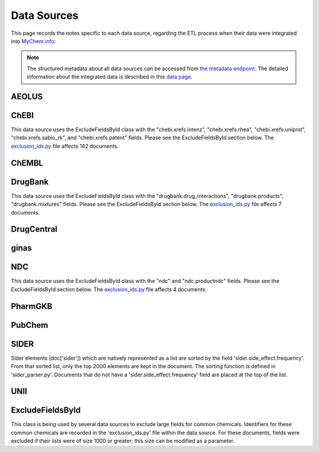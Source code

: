 Data Sources
============

This page records the notes specific to each data source, regarding the ETL process when their data were integrated into `MyChem.info <http://mychem.info>`_:

.. note:: The structured metadata about all data sources can be accessed from `the metadata endpoint <http://mychem.info/v1/metadata>`_. The detailed information about the integrated data is described in this `data page <data.html>`_.

AEOLUS
------

ChEBI
------

This data source uses the ExcludeFieldsById class with the "chebi.xrefs.intenz", "chebi.xrefs.rhea", "chebi.xrefs.uniprot", "chebi.xrefs.sabio_rk", and "chebi.xrefs.patent" fields.  Please see the ExcludeFieldsById section below.  The `exclusion_ids.py <https://github.com/biothings/mychem.info/blob/master/src/hub/dataload/sources/chebi/exclusion_ids.py>`_ file affects 142 documents.

ChEMBL
------

DrugBank
--------

This data source uses the ExcludeFieldsById class with the "drugbank.drug_interactions", "drugbank.products", "drugbank.mixtures" fields.  Please see the ExcludeFieldsById section below.  The `exclusion_ids.py <https://github.com/biothings/mychem.info/blob/master/src/hub/dataload/sources/drugbank/exclusion_ids.py>`_ file affects 7 documents.

DrugCentral
-----------

ginas
-----

NDC
---

This data source uses the ExcludeFieldsById class with the "ndc" and "ndc.productndc" fields.  Please see the ExcludeFieldsById section below.  The `exclusion_ids.py <https://github.com/biothings/mychem.info/blob/master/src/hub/dataload/sources/ndc/exclusion_ids.py>`_ file affects 4 documents.

PharmGKB
--------

PubChem
-------

SIDER
------

Sider elements (doc['sider']) which are natively represented as a list are sorted by the field 'sider.side_effect.frequency'.  From that sorted list, only the top 2000 elements are kept in the document.  The sorting function is defined in 'sider_parser.py'.  Documents that do not have a 'sider.side_effect.frequency' field are placed at the top of the list.

UNII
----

ExcludeFieldsById
-----------------

This class is being used by several data sources to exclude large fields for common chemicals.  Identifiers for these common chemicals are recorded in the 'exclusion_ids.py' file within the data source.  For these documents, fields were excluded if their lists were of size 1000 or greater; this size can be modified as a parameter.
